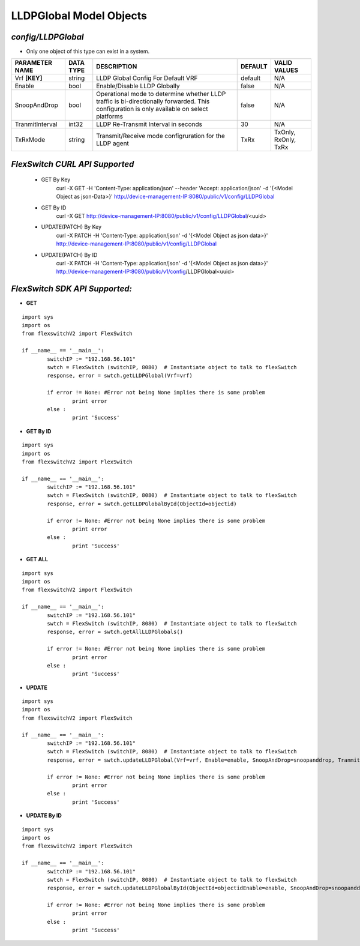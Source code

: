 LLDPGlobal Model Objects
=============================================================

*config/LLDPGlobal*
------------------------------------

- Only one object of this type can exist in a system.

+--------------------+---------------+--------------------------------+-------------+----------------------+
| **PARAMETER NAME** | **DATA TYPE** |        **DESCRIPTION**         | **DEFAULT** |   **VALID VALUES**   |
+--------------------+---------------+--------------------------------+-------------+----------------------+
| Vrf **[KEY]**      | string        | LLDP Global Config For Default | default     | N/A                  |
|                    |               | VRF                            |             |                      |
+--------------------+---------------+--------------------------------+-------------+----------------------+
| Enable             | bool          | Enable/Disable LLDP Globally   | false       | N/A                  |
+--------------------+---------------+--------------------------------+-------------+----------------------+
| SnoopAndDrop       | bool          | Operational mode to determine  | false       | N/A                  |
|                    |               | whether LLDP traffic is        |             |                      |
|                    |               | bi-directionally forwarded.    |             |                      |
|                    |               | This configuration is only     |             |                      |
|                    |               | available on select platforms  |             |                      |
+--------------------+---------------+--------------------------------+-------------+----------------------+
| TranmitInterval    | int32         | LLDP Re-Transmit Interval in   |          30 | N/A                  |
|                    |               | seconds                        |             |                      |
+--------------------+---------------+--------------------------------+-------------+----------------------+
| TxRxMode           | string        | Transmit/Receive mode          | TxRx        | TxOnly, RxOnly, TxRx |
|                    |               | configruration for the LLDP    |             |                      |
|                    |               | agent                          |             |                      |
+--------------------+---------------+--------------------------------+-------------+----------------------+



*FlexSwitch CURL API Supported*
------------------------------------

	- GET By Key
		 curl -X GET -H 'Content-Type: application/json' --header 'Accept: application/json' -d '{<Model Object as json-Data>}' http://device-management-IP:8080/public/v1/config/LLDPGlobal
	- GET By ID
		 curl -X GET http://device-management-IP:8080/public/v1/config/LLDPGlobal/<uuid>
	- UPDATE(PATCH) By Key
		 curl -X PATCH -H 'Content-Type: application/json' -d '{<Model Object as json data>}'  http://device-management-IP:8080/public/v1/config/LLDPGlobal
	- UPDATE(PATCH) By ID
		 curl -X PATCH -H 'Content-Type: application/json' -d '{<Model Object as json data>}'  http://device-management-IP:8080/public/v1/config/LLDPGlobal<uuid>


*FlexSwitch SDK API Supported:*
------------------------------------



- **GET**


::

	import sys
	import os
	from flexswitchV2 import FlexSwitch

	if __name__ == '__main__':
		switchIP := "192.168.56.101"
		swtch = FlexSwitch (switchIP, 8080)  # Instantiate object to talk to flexSwitch
		response, error = swtch.getLLDPGlobal(Vrf=vrf)

		if error != None: #Error not being None implies there is some problem
			print error
		else :
			print 'Success'


- **GET By ID**


::

	import sys
	import os
	from flexswitchV2 import FlexSwitch

	if __name__ == '__main__':
		switchIP := "192.168.56.101"
		swtch = FlexSwitch (switchIP, 8080)  # Instantiate object to talk to flexSwitch
		response, error = swtch.getLLDPGlobalById(ObjectId=objectid)

		if error != None: #Error not being None implies there is some problem
			print error
		else :
			print 'Success'




- **GET ALL**


::

	import sys
	import os
	from flexswitchV2 import FlexSwitch

	if __name__ == '__main__':
		switchIP := "192.168.56.101"
		swtch = FlexSwitch (switchIP, 8080)  # Instantiate object to talk to flexSwitch
		response, error = swtch.getAllLLDPGlobals()

		if error != None: #Error not being None implies there is some problem
			print error
		else :
			print 'Success'




- **UPDATE**

::

	import sys
	import os
	from flexswitchV2 import FlexSwitch

	if __name__ == '__main__':
		switchIP := "192.168.56.101"
		swtch = FlexSwitch (switchIP, 8080)  # Instantiate object to talk to flexSwitch
		response, error = swtch.updateLLDPGlobal(Vrf=vrf, Enable=enable, SnoopAndDrop=snoopanddrop, TranmitInterval=tranmitinterval, TxRxMode=txrxmode)

		if error != None: #Error not being None implies there is some problem
			print error
		else :
			print 'Success'


- **UPDATE By ID**

::

	import sys
	import os
	from flexswitchV2 import FlexSwitch

	if __name__ == '__main__':
		switchIP := "192.168.56.101"
		swtch = FlexSwitch (switchIP, 8080)  # Instantiate object to talk to flexSwitch
		response, error = swtch.updateLLDPGlobalById(ObjectId=objectidEnable=enable, SnoopAndDrop=snoopanddrop, TranmitInterval=tranmitinterval, TxRxMode=txrxmode)

		if error != None: #Error not being None implies there is some problem
			print error
		else :
			print 'Success'
